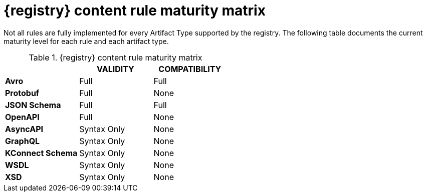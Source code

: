 // Metadata created by nebel
// ParentAssemblies: assemblies/getting-started/as_registry-reference.adoc

[id="registry-rule-maturity-matrix"]
= {registry} content rule maturity matrix

Not all rules are fully implemented for every Artifact Type supported by the registry.
The following table documents the current maturity level for each rule and each
artifact type.

.{registry} content rule maturity matrix
[%header,cols=3*] 
|===
|
|VALIDITY
|COMPATIBILITY
|*Avro*
a| Full
a| Full
|*Protobuf*
a| Full
a| None
|*JSON Schema*
a| Full
a| Full
|*OpenAPI*
a| Full
a| None
|*AsyncAPI*
a| Syntax Only
a| None
|*GraphQL*
a| Syntax Only
a| None
|*KConnect Schema*
a| Syntax Only
a| None
|*WSDL*
a| Syntax Only
a| None
|*XSD*
a| Syntax Only
a| None
|===
